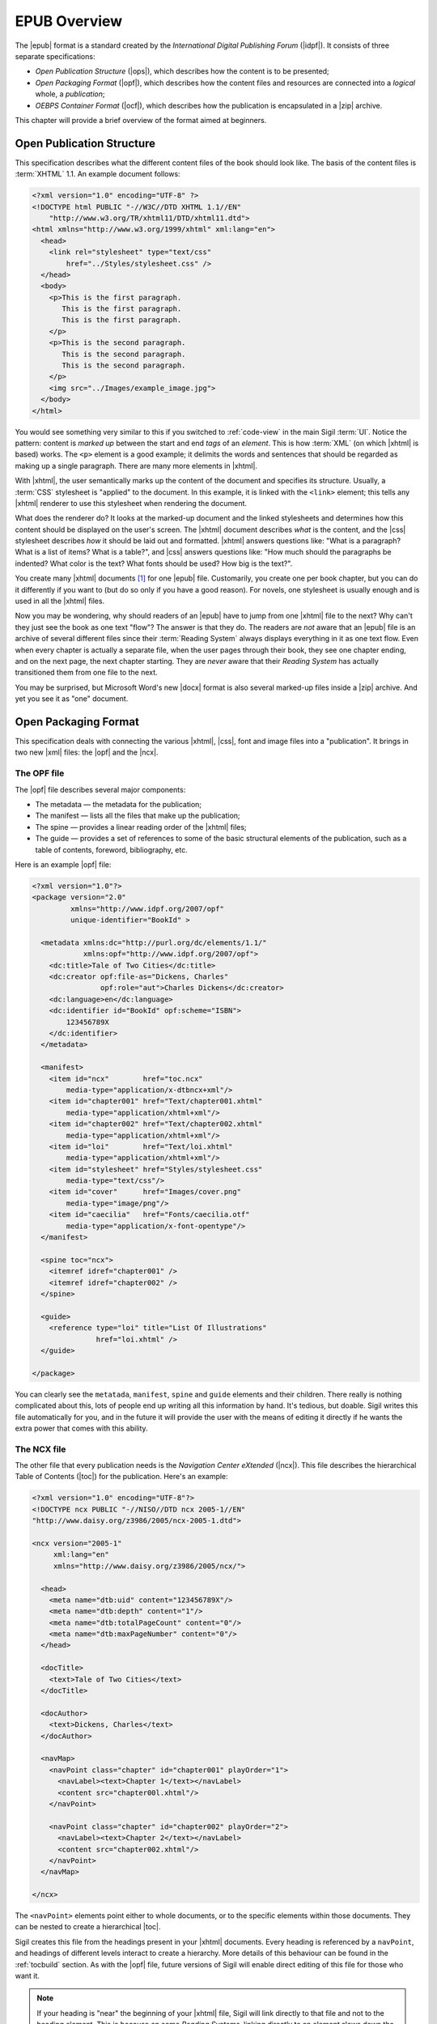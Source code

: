 ﻿.. include:: substitutions.txt

.. _epub-overview:

EPUB Overview
=============

The |epub| format is a standard created by the *International Digital Publishing Forum* (|idpf|). It consists of three separate specifications:

* *Open Publication Structure* (|ops|), which describes how the content is to be presented;
* *Open Packaging Format* (|opf|), which describes how the content files and resources are connected into a *logical* whole, a *publication*;
* *OEBPS Container Format* (|ocf|), which describes how the publication is encapsulated in a |zip| archive.

This chapter will provide a brief overview of the format aimed at beginners.

Open Publication Structure
--------------------------

This specification describes what the different content files of the book should look like. The basis of the content files is :term:`XHTML` 1.1. An example document follows:

.. code-block:: html

    <?xml version="1.0" encoding="UTF-8" ?>
    <!DOCTYPE html PUBLIC "-//W3C//DTD XHTML 1.1//EN" 
        "http://www.w3.org/TR/xhtml11/DTD/xhtml11.dtd">
    <html xmlns="http://www.w3.org/1999/xhtml" xml:lang="en">
      <head>
        <link rel="stylesheet" type="text/css" 
            href="../Styles/stylesheet.css" />
      </head>
      <body>
        <p>This is the first paragraph. 
           This is the first paragraph. 
           This is the first paragraph.
        </p>
        <p>This is the second paragraph.
           This is the second paragraph. 
           This is the second paragraph.
        </p>
        <img src="../Images/example_image.jpg">
      </body>
    </html>
    
You would see something very similar to this if you switched to :ref:`code-view` in the main Sigil :term:`UI`. Notice the pattern: content is *marked up* between the start and end *tags* of an *element*. This is how :term:`XML` (on which |xhtml| is based) works. The ``<p>`` element is a good example; it delimits the words and sentences that should be regarded as making up a single paragraph. There are many more elements in |xhtml|.

With |xhtml|, the user semantically marks up the content of the document and specifies its structure. Usually, a :term:`CSS` stylesheet is "applied" to the document. In this example, it is linked with the ``<link>`` element; this tells any |xhtml| renderer to use this stylesheet when rendering the document.

What does the renderer do? It looks at the marked-up document and the linked stylesheets and determines how this content should be displayed on the user's screen. The |xhtml| document describes *what* is the content, and the |css| stylesheet describes *how* it should be laid out and formatted. |xhtml| answers questions like: "What is a paragraph? What is a list of items? What is a table?", and |css| answers questions like: "How much should the paragraphs be indented? What color is the text? What fonts should be used? How big is the text?". 

You create many |xhtml| documents [#]_ for one |epub| file. Customarily, you create one per book chapter, but you can do it differently if you want to (but do so only if you have a good reason). For novels, one stylesheet is usually enough and is used in all the |xhtml| files.

Now you may be wondering, why should readers of an |epub| have to jump from one |xhtml| file to the next? Why can't they just see the book as one text "flow"? The answer is that they do. The readers are *not* aware that an |epub| file is an archive of several different files since their :term:`Reading System` always displays everything in it as one text flow. Even when every chapter is actually a separate file, when the user pages through their book, they see one chapter ending, and on the next page, the next chapter starting. They are *never* aware that their *Reading System* has actually transitioned them from one file to the next.

You may be surprised, but Microsoft Word's new |docx| format is also several marked-up files inside a |zip| archive. And yet you see it as "one" document.

Open Packaging Format
---------------------

This specification deals with connecting the various |xhtml|, |css|, font and image files into a "publication". It brings in two new |xml| files: the |opf| and the |ncx|.

.. _opf:

The OPF file
~~~~~~~~~~~~

The |opf| file describes several major components:

* The metadata — the metadata for the publication;
* The manifest — lists all the files that make up the publication;
* The spine — provides a linear reading order of the |xhtml| files;
* The guide — provides a set of references to some of the basic structural elements of the publication, such as a table of contents, foreword, bibliography, etc. 

Here is an example |opf| file:

.. code-block:: xml

    <?xml version="1.0"?>
    <package version="2.0" 
             xmlns="http://www.idpf.org/2007/opf" 
             unique-identifier="BookId" >
     
      <metadata xmlns:dc="http://purl.org/dc/elements/1.1/"
                xmlns:opf="http://www.idpf.org/2007/opf">
        <dc:title>Tale of Two Cities</dc:title>
        <dc:creator opf:file-as="Dickens, Charles" 
                    opf:role="aut">Charles Dickens</dc:creator>
        <dc:language>en</dc:language>
        <dc:identifier id="BookId" opf:scheme="ISBN">
            123456789X
        </dc:identifier>
      </metadata>
     
      <manifest>
        <item id="ncx"        href="toc.ncx" 
            media-type="application/x-dtbncx+xml"/>
        <item id="chapter001" href="Text/chapter001.xhtml" 
            media-type="application/xhtml+xml"/>
        <item id="chapter002" href="Text/chapter002.xhtml" 
            media-type="application/xhtml+xml"/>
        <item id="loi"        href="Text/loi.xhtml" 
            media-type="application/xhtml+xml"/>
        <item id="stylesheet" href="Styles/stylesheet.css"
            media-type="text/css"/>
        <item id="cover"      href="Images/cover.png" 
            media-type="image/png"/>
        <item id="caecilia"   href="Fonts/caecilia.otf" 
            media-type="application/x-font-opentype"/>        
      </manifest>
     
      <spine toc="ncx">
        <itemref idref="chapter001" />
        <itemref idref="chapter002" />
      </spine>
     
      <guide>
        <reference type="loi" title="List Of Illustrations"
                   href="loi.xhtml" />
      </guide>
      
    </package>
    
You can clearly see the ``metatada``, ``manifest``, ``spine`` and ``guide`` elements and their children. There really is nothing complicated about this, lots of people end up writing all this information by hand. It's tedious, but doable. Sigil writes this file automatically for you, and in the future it will provide the user with the means of editing it directly if he wants the extra power that comes with this ability.

.. _ncx:

The NCX file
~~~~~~~~~~~~

The other file that every publication needs is the *Navigation Center eXtended* (|ncx|). This file describes the hierarchical Table of Contents (|toc|) for the publication. Here's an example:

.. code-block:: xml

    <?xml version="1.0" encoding="UTF-8"?>
    <!DOCTYPE ncx PUBLIC "-//NISO//DTD ncx 2005-1//EN"
    "http://www.daisy.org/z3986/2005/ncx-2005-1.dtd">
     
    <ncx version="2005-1" 
         xml:lang="en" 
         xmlns="http://www.daisy.org/z3986/2005/ncx/">
     
      <head>
        <meta name="dtb:uid" content="123456789X"/>
        <meta name="dtb:depth" content="1"/>
        <meta name="dtb:totalPageCount" content="0"/>
        <meta name="dtb:maxPageNumber" content="0"/>
      </head>
     
      <docTitle>
        <text>Tale of Two Cities</text>
      </docTitle>
     
      <docAuthor>
        <text>Dickens, Charles</text>
      </docAuthor>
     
      <navMap>
        <navPoint class="chapter" id="chapter001" playOrder="1">
          <navLabel><text>Chapter 1</text></navLabel>
          <content src="chapter00l.xhtml"/>
        </navPoint>
        
        <navPoint class="chapter" id="chapter002" playOrder="2">
          <navLabel><text>Chapter 2</text></navLabel>
          <content src="chapter002.xhtml"/>
        </navPoint>
      </navMap>
     
    </ncx>
    
The ``<navPoint>`` elements point either to whole documents, or to the specific elements within those documents. They can be nested to create a hierarchical |toc|.

Sigil creates this file from the headings present in your |xhtml| documents. Every heading is referenced by a ``navPoint``, and headings of different levels interact to create a hierarchy. More details of this behaviour can be found in the :ref:`tocbuild` section. As with the |opf| file, future versions of Sigil will enable direct editing of this file for those who want it.

.. note:: If your heading is "near" the beginning of your |xhtml| file, Sigil will link directly to that file and not to the heading element. This is because on some *Reading Systems*, linking directly to an element slows down the display of the |toc|.

OEBPS Container Format
----------------------

The |ocf| specification states how the publication should be packaged. Large parts of it deal with things like encryption and alternate renditions of a publication within a single archive, but the main idea to take away is that |epub| files are basically |zip| archives of the files comprising the publication. The `ZIP <http://en.wikipedia.org/wiki/ZIP_(file_format)>`_ format stores the files using the `DEFLATE <http://en.wikipedia.org/wiki/DEFLATE>`_ compression algorithm.

|epub| files also must have a ``META-INF`` folder with a ``container.xml`` file pointing to the |opf| file of the publication. Sigil takes care of all of this for you.

.. [#] In the context of |epub|, |xhtml| documents are often called |ops| documents. 

   





